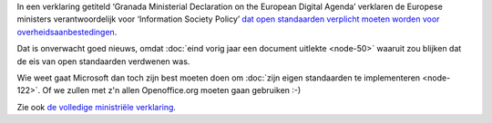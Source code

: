 .. title: Europese ministers willen open standaarden
.. slug: node-127
.. date: 2010-04-26 12:26:05
.. tags: oudnieuws,overheid,openstandaarden
.. link:
.. description: 
.. type: text

In een verklaring getiteld ‘Granada Ministerial Declaration on the
European Digital Agenda’ verklaren de Europese ministers
verantwoordelijk voor ‘Information Society Policy’ `dat open standaarden
verplicht moeten worden voor
overheidsaanbestedingen <http://webwereld.nl/nieuws/65798/eu-ministers-willen-open-standaarden-verplichten.html>`__.

Dat
is onverwacht goed nieuws, omdat :doc:`eind vorig jaar een document
uitlekte <node-50>` waaruit zou blijken dat de eis van open
standaarden verdwenen was.

Wie weet gaat Microsoft dan toch zijn
best moeten doen om :doc:`zijn eigen standaarden te
implementeren <node-122>`. Of we zullen met z'n allen Openoffice.org
moeten gaan gebruiken :-)

Zie ook `de volledige ministriële
verklaring <http://www.eu2010.es/export/sites/presidencia/comun/descargas/Ministerios/en_declaracion_granada.pdf>`__.


